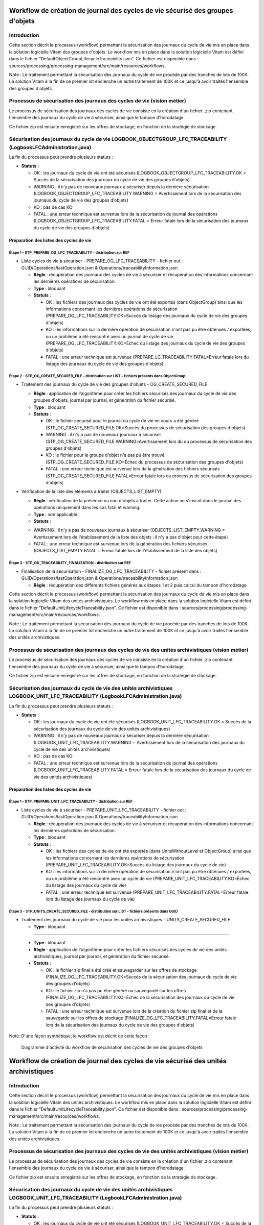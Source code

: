 Workflow de création de journal des cycles de vie sécurisé des groupes d'objets
###############################################################################

Introduction
============

Cette section décrit le processus (workflow) permettant la sécurisation des journaux du cycle de vie mis en place dans la solution logicielle Vitam des groupes d'objets.
Le workflow mis en place dans la solution logicielle Vitam est défini dans le fichier "DefaultObjectGroupLifecycleTraceability.json".
Ce fichier est disponible dans : sources/processing/processing-management/src/main/resources/workflows.

Note : Le traitement permettant la sécurisation des journaux du cycle de vie procède par des tranches de lots de 100K. La solution Vitam à la fin de ce premier lot enclenche un autre traitement de 100K et ce jusqu'à avoir traités l'ensemble des groupes d'objets.

Processus de sécurisation des journaux des cycles de vie (vision métier)
========================================================================

Le processus de sécurisation des journaux des cycles de vie consiste en la création d'un fichier .zip contenant l'ensemble des journaux du cycle de vie à sécuriser, ainsi que le tampon d'horodatage.

Ce fichier zip est ensuite enregistré sur les offres de stockage, en fonction de la stratégie de stockage.

Sécurisation des journaux du cycle de vie LOGBOOK_OBJECTGROUP_LFC_TRACEABILITY (LogbookLFCAdministration.java)
==============================================================================================================

La fin du processus peut prendre plusieurs statuts :

* **Statuts** :

  + OK : les journaux du cycle de vie ont été sécurisés (LOGBOOK_OBJECTGROUP_LFC_TRACEABILITY.OK = Succès de la sécurisation des journaux du cycle de vie des groupes d'objets)

  + WARNING : il n'y pas de nouveaux journaux à sécuriser depuis la dernière sécurisation (LOGBOOK_OBJECTGROUP_LFC_TRACEABILITY.WARNING = Avertissement lors de la sécurisation des journaux du cycle de vie des groupes d'objets)

  + KO : pas de cas KO

  + FATAL : une erreur technique est survenue lors de la sécurisation du journal des opérations (LOGBOOK_OBJECTGROUP_LFC_TRACEABILITY.FATAL = Erreur fatale lors de la sécurisation des journaux du cycle de vie des groupes d'objets)

Préparation des listes des cycles de vie
----------------------------------------

**Étape 1** - STP_PREPARE_OG_LFC_TRACEABILITY -  distribution sur REF
~~~~~~~~~~~~~~~~~~~~~~~~~~~~~~~~~~~~~~~~~~~~~~~~~~~~~~~~~~~~~~~~~~~~~

* Liste cycles de vie à sécuriser - PREPARE_OG_LFC_TRACEABILITY - fichier out : GUID/Operations/lastOperation.json & Operations/traceabilityInformation.json



  + **Règle** : récupération des journaux des cycles de vie à sécuriser et récupération des informations concernant les dernières opérations de sécurisation.

  + **Type** : bloquant

  + **Statuts** :

    - OK : les fichiers des journaux des cycles de vie ont été exportés (dans ObjectGroup) ainsi que les informations concernant les dernières opérations de sécurisation (PREPARE_OG_LFC_TRACEABILITY.OK=Succès du listage des journaux du cycle de vie des groupes d'objets)

    - KO : les informations sur la dernière opération de sécurisation n'ont pas pu être obtenues / exportées, ou un problème a été rencontré avec un journal de cycle de vie (PREPARE_OG_LFC_TRACEABILITY.KO=Échec du listage des journaux du cycle de vie des groupes d'objets)

    - FATAL : une erreur technique est survenue (PREPARE_LC_TRACEABILITY.FATAL=Erreur fatale lors du listage des journaux du cycle de vie des groupes d'objets)


**Étape 2** - STP_OG_CREATE_SECURED_FILE -  distribution sur LIST - fichiers présents dans ObjectGroup
~~~~~~~~~~~~~~~~~~~~~~~~~~~~~~~~~~~~~~~~~~~~~~~~~~~~~~~~~~~~~~~~~~~~~~~~~~~~~~~~~~~~~~~~~~~~~~~~~~~~~~

* Traitement des journaux du cycle de vie des groupes d'objets - OG_CREATE_SECURED_FILE



  + **Règle** : application de l'algorithme pour créer les fichiers sécurisés des journaux du cycle de vie des groupes d'objets, journal par journal, et génèration du fichier sécurisé.

  + **Type** : bloquant

  + **Statuts** :

    - OK : le fichier sécurisé pour le journal du cycle de vie en cours a été généré (STP_OG_CREATE_SECURED_FILE.OK=Succès du processus de sécurisation des groupes d'objets)

    - WARNING : il n'y a pas de nouveaux journaux à sécuriser (STP_OG_CREATE_SECURED_FILE.WARNING=Avertissement lors du du processus de sécurisation des groupes d'objets)

    - KO : le fichier pour le groupe d'objet n'a pas pu être trouvé (STP_OG_CREATE_SECURED_FILE.KO=Échec du processus de sécurisation des groupes d'objets)

    - FATAL : une erreur technique est survenue lors de la génération des fichiers sécurisés (STP_OG_CREATE_SECURED_FILE.FATAL=Erreur fatale lors du processus de sécurisation des groupes d'objets)

* Vérification de la liste des éléments à traiter (OBJECTS_LIST_EMPTY)




  + **Règle** : vérification de la présence ou non d'objets à traiter. Cette action ne s'inscrit dans le journal des opérations uniquement dans les cas fatal et warning.

  + **Type** : non applicable

  + **Statuts** :

  - WARNING : il n'y a pas de nouveaux journaux à sécuriser (OBJECTS_LIST_EMPTY.WARNING = Avertissement lors de l'établissement de la liste des objets : il n'y a pas d'objet pour cette étape)

  - FATAL : une erreur technique est survenue lors de la génération des fichiers sécurisés (OBJECTS_LIST_EMPTY.FATAL = Erreur fatale lors de l'établissement de la liste des objets)



**Étape 3** - STP_OG_TRACEABILITY_FINALIZATION -  distribution sur REF
~~~~~~~~~~~~~~~~~~~~~~~~~~~~~~~~~~~~~~~~~~~~~~~~~~~~~~~~~~~~~~~~~~~~~~

* Finalisation de la sécurisation - FINALIZE_OG_LFC_TRACEABILITY - fichier présent dans : GUID/Operations/lastOperation.json & Operations/traceabilityInformation.json



  + **Règle** : récupération des différents fichiers générés aux étapes 1 et 2 puis calcul du tampon d'horodatage

Cette section décrit le processus (workflow) permettant la sécurisation des journaux du cycle de vie mis en place dans la solution logicielle Vitam des unités archivistiques.
Le workflow mis en place dans la solution logicielle Vitam est défini dans le fichier "DefaultUnitLifecycleTraceability.json".
Ce fichier est disponible dans : sources/processing/processing-management/src/main/resources/workflows.

Note : Le traitement permettant la sécurisation des journaux du cycle de vie procède par des tranches de lots de 100K. La solution Vitam à la fin de ce premier lot enclenche un autre traitement de 100K et ce jusqu'à avoir traités l'ensemble des unités archivistiques.


Processus de sécurisation des journaux des cycles de vie des unités archivistiques  (vision métier)
====================================================================================================

Le processus de sécurisation des journaux des cycles de vie consiste en la création d'un fichier .zip contenant l'ensemble des journaux du cycle de vie à sécuriser, ainsi que le tampon d'horodatage.

Ce fichier zip est ensuite enregistré sur les offres de stockage, en fonction de la stratégie de stockage.

Sécurisation des journaux du cycle de vie  des unités archivistiques LOGBOOK_UNIT_LFC_TRACEABILITY (LogbookLFCAdministration.java)
==================================================================================================================================

La fin du processus peut prendre plusieurs statuts :

* **Statuts** :

  + OK : les journaux du cycle de vie ont été sécurisés (LOGBOOK_UNIT_LFC_TRACEABILITY.OK = Succès de la sécurisation des journaux du cycle de vie des unités archivistiques)

  + WARNING : il n'y pas de nouveaux journaux à sécuriser depuis la dernière sécurisation (LOGBOOK_UNIT_LFC_TRACEABILITY.WARNING = Avertissement lors de la sécurisation des journaux du cycle de vie des unités archivistiques)

  + KO : pas de cas KO

  + FATAL : une erreur technique est survenue lors de la sécurisation du journal des opérations (LOGBOOK_UNIT_LFC_TRACEABILITY.FATAL = Erreur fatale lors de la sécurisation des journaux du cycle de vie des unités archivistiques)

Préparation des listes des cycles de vie
----------------------------------------

**Étape 1** - STP_PREPARE_UNIT_LFC_TRACEABILITY -  distribution sur REF
~~~~~~~~~~~~~~~~~~~~~~~~~~~~~~~~~~~~~~~~~~~~~~~~~~~~~~~~~~~~~~~~~~~~~~~

* Liste cycles de vie à sécuriser - PREPARE_UNIT_LFC_TRACEABILITY - fichier out : GUID/Operations/lastOperation.json & Operations/traceabilityInformation.json



  + **Règle** : récupération des journaux des cycles de vie à sécuriser et récupération des informations concernant les dernières opérations de sécurisation.

  + **Type** : bloquant

  + **Statuts** :

    - OK : les fichiers des cycles de vie ont été exportés (dans UnitsWithoutLevel et ObjectGroup) ainsi que les informations concernant les dernières opérations de sécurisation (PREPARE_UNIT_LFC_TRACEABILITY.OK=Succès du listage des journaux du cycle de vie)

    - KO : les informations sur la dernière opération de sécurisation n'ont pas pu être obtenues / exportées, ou un problème a été rencontré avec un cycle de vie (PREPARE_UNIT_LFC_TRACEABILITY.KO=Échec du listage des journaux du cycle de vie)

    - FATAL : une erreur technique est survenue (PREPARE_UNIT_LFC_TRACEABILITY.FATAL=Erreur fatale lors du listage des journaux du cycle de vie)


**Étape 3** - STP_UNITS_CREATE_SECURED_FILE -  distribution sur LIST - fichiers présents dans GUID
~~~~~~~~~~~~~~~~~~~~~~~~~~~~~~~~~~~~~~~~~~~~~~~~~~~~~~~~~~~~~~~~~~~~~~~~~~~~~~~~~~~~~~~~~~~~~~~~~~

* Traitement des journaux du cycle de vie pour les unités archivistiques - UNITS_CREATE_SECURED_FILE

  + **Type** : bloquant

=======

  + **Type** : bloquant

  + **Règle** : application de l'algorithme pour créer les fichiers sécurisés des cycles de vie des unités archivistiques, journal par journal, et génèration du fichier sécurisé.

  + **Statuts** :

    - OK : le fichier zip final a été créé et sauvegarder sur les offres de stockage (FINALIZE_OG_LFC_TRACEABILITY.OK=Succès de la sécurisation des journaux du cycle de vie des groupes d'objets)

    - KO : le fichier zip n'a pas pu être généré ou sauvegardé sur les offres (FINALIZE_OG_LFC_TRACEABILITY.KO=Échec de la sécurisation des journaux du cycle de vie des groupes d'objets)

    - FATAL : une erreur technique est survenue lors de la création du fichier zip final et de la sauvegarde sur les offres de stockage (FINALIZE_OG_LFC_TRACEABILITY.FATAL=Erreur fatale lors de la sécurisation des journaux du cycle de vie des groupes d'objets)


Note:
D'une façon synthétique, le workflow est décrit de cette façon :

  .. figure:: images/workflow_lfc_og_traceability.png
    :align: center

    Diagramme d'activité du workflow de sécurisation des cycles de vie des groupes d'objets



Workflow de création de journal des cycles de vie sécurisé des unités archivistiques
####################################################################################

Introduction
============

Cette section décrit le processus (workflow) permettant la sécurisation des journaux du cycle de vie mis en place dans la solution logicielle Vitam des unités archivistiques.
Le workflow mis en place dans la solution logicielle Vitam est défini dans le fichier "DefaultUnitLifecycleTraceability.json".
Ce fichier est disponible dans : sources/processing/processing-management/src/main/resources/workflows.

Note : Le traitement permettant la sécurisation des journaux du cycle de vie procède par des tranches de lots de 100K. La solution Vitam à la fin de ce premier lot enclenche un autre traitement de 100K et ce jusqu'à avoir traités l'ensemble des unités archivistiques.


Processus de sécurisation des journaux des cycles de vie des unités archivistiques  (vision métier)
====================================================================================================

Le processus de sécurisation des journaux des cycles de vie consiste en la création d'un fichier .zip contenant l'ensemble des journaux du cycle de vie à sécuriser, ainsi que le tampon d'horodatage.

Ce fichier zip est ensuite enregistré sur les offres de stockage, en fonction de la stratégie de stockage.

Sécurisation des journaux du cycle de vie  des unités archivistiques LOGBOOK_UNIT_LFC_TRACEABILITY (LogbookLFCAdministration.java)
==================================================================================================================================

La fin du processus peut prendre plusieurs statuts :

* **Statuts** :

  + OK : les journaux du cycle de vie ont été sécurisés (LOGBOOK_UNIT_LFC_TRACEABILITY.OK = Succès de la sécurisation des journaux du cycle de vie des unités archivistiques)

  + WARNING : il n'y pas de nouveaux journaux à sécuriser depuis la dernière sécurisation (LOGBOOK_UNIT_LFC_TRACEABILITY.WARNING = Avertissement lors de la sécurisation des journaux du cycle de vie des unités archivistiques)

  + KO : pas de cas KO

  + FATAL : une erreur technique est survenue lors de la sécurisation du journal des opérations (LOGBOOK_UNIT_LFC_TRACEABILITY.FATAL = Erreur fatale lors de la sécurisation des journaux du cycle de vie des unités archivistiques)

Préparation des listes des cycles de vie
----------------------------------------

**Étape 1** - STP_PREPARE_UNIT_LFC_TRACEABILITY -  distribution sur REF
~~~~~~~~~~~~~~~~~~~~~~~~~~~~~~~~~~~~~~~~~~~~~~~~~~~~~~~~~~~~~~~~~~~~~~~

* Liste cycles de vie à sécuriser - PREPARE_UNIT_LFC_TRACEABILITY - fichier out : GUID/Operations/lastOperation.json & Operations/traceabilityInformation.json



  + **Règle** : récupération des journaux des cycles de vie à sécuriser et récupération des informations concernant les dernières opérations de sécurisation.

  + **Type** : bloquant

  + **Statuts** :

    - OK : les fichiers des cycles de vie ont été exportés (dans UnitsWithoutLevel et ObjectGroup) ainsi que les informations concernant les dernières opérations de sécurisation (PREPARE_UNIT_LFC_TRACEABILITY.OK=Succès du listage des journaux du cycle de vie)

    - KO : les informations sur la dernière opération de sécurisation n'ont pas pu être obtenues / exportées, ou un problème a été rencontré avec un cycle de vie (PREPARE_UNIT_LFC_TRACEABILITY.KO=Échec du listage des journaux du cycle de vie)

    - FATAL : une erreur technique est survenue (PREPARE_UNIT_LFC_TRACEABILITY.FATAL=Erreur fatale lors du listage des journaux du cycle de vie)


**Étape 3** - STP_UNITS_CREATE_SECURED_FILE -  distribution sur LIST - fichiers présents dans GUID
~~~~~~~~~~~~~~~~~~~~~~~~~~~~~~~~~~~~~~~~~~~~~~~~~~~~~~~~~~~~~~~~~~~~~~~~~~~~~~~~~~~~~~~~~~~~~~~~~~~

* Traitement des journaux du cycle de vie pour les unités archivistiques - UNITS_CREATE_SECURED_FILE

  + **Type** : bloquant

  + **Règle** : application de l'algorithme pour créer les fichiers sécurisés des journaux du cycle de vie des unités archivistiques, journal par journal, et génèration du fichier sécurisé.

  + **Statuts** :

    - OK : le fichier sécurisé pour les journaux du cycle de vie en cours a été généré (UNITS_CREATE_SECURED_FILE.OK=Succès du processus de sécurisation des journaux du cycle de vie des unités archivistiques)

    - WARNING : il n'y a pas de nouveaux journaux à sécuriser (STP_UNITS_CREATE_SECURED_FILE.WARNING = Avertissement lors du processus de sécurisation des unités archivistiques)

    - KO : le fichier pour le groupe d'objet n'a pas pu être trouvé (UNITS_CREATE_SECURED_FILE.KO=Échec du processus de sécurisation des journaux du cycle de vie des unités archivistiques)

    - FATAL : une erreur technique est survenue lors de la génération des fichiers sécurisés (UNITS_CREATE_SECURED_FILE.FATAL=Erreur fatale lors du processus de sécurisation des journaux du cycle de vie des unités archivistiques)

* Vérification de la liste des éléments à traiter (OBJECTS_LIST_EMPTY)

Il s'agit du même contrôle que l'étape 2

**Étape 4** -  STP_UNIT_TRACEABILITY_FINALIZATION -  distribution sur REF
~~~~~~~~~~~~~~~~~~~~~~~~~~~~~~~~~~~~~~~~~~~~~~~~~~~~~~~~~~~~~~~~~~~~~~~~~

* Finalisation de la sécurisation - FINALIZE_LC_TRACEABILITY - fichier présent dans : GUID/Operations/lastOperation.json & Operations/traceabilityInformation.json

  + **Type** : bloquant

  + **Règle** : récupération des différents fichiers générés aux étapes 2 et 3 puis calcul du tampon d'horodatage

  + **Statuts** :

    - OK : le fichier zip final a été créé et sauvegarder sur les offres de stockage (FINALIZE_LC_TRACEABILITY.OK=Succès de la sécurisation des journaux du cycle de vie)

    - KO : le fichier zip n'a pas pu être généré ou sauvegardé sur les offres (FINALIZE_LC_TRACEABILITY.KO=Échec de la sécurisation des journaux du cycle de vie)

    - FATAL : une erreur technique est survenue lors de la création du fichier zip final et de la sauvegarde sur les offres de stockage (FINALIZE_LC_TRACEABILITY.FATAL=Erreur fatale lors de la sécurisation des journaux du cycle de vie)

D'une façon synthétique, le workflow est décrit de cette façon :


  .. figure:: images/workflow_lfc_unit_traceability.png

    :align: center

    Diagramme d'activité du workflow de sécurisation des cycles de vie des unités archivistiques
